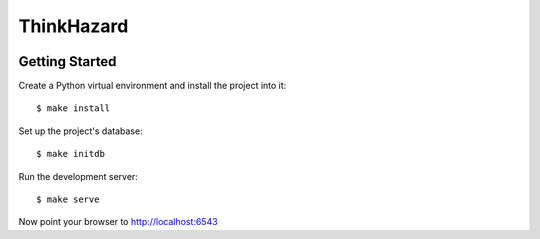 ThinkHazard
###########


.. image:: https://api.travis-ci.org/GFDRR/thinkhazard.svg?branch=master
    :target: https://travis-ci.org/GFDRR/thinkhazard
    :alt: Travis CI Status

Getting Started
===============

Create a Python virtual environment and install the project into it::

    $ make install

Set up the project's database::

    $ make initdb

Run the development server::

    $ make serve

Now point your browser to http://localhost:6543
